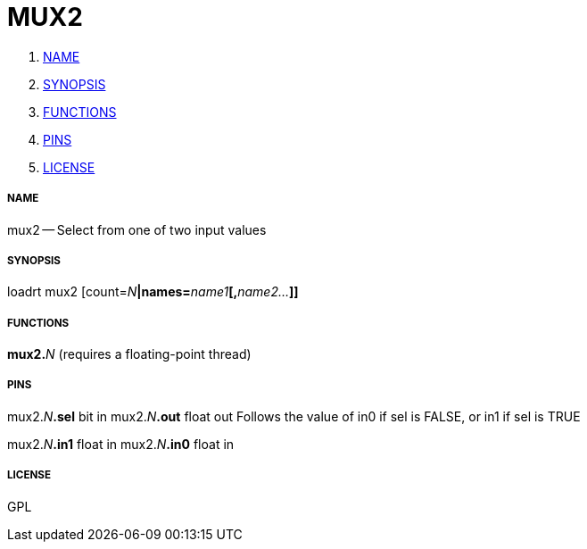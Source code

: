 MUX2
====

. <<name,NAME>>
. <<synopsis,SYNOPSIS>>
. <<functions,FUNCTIONS>>
. <<pins,PINS>>
. <<license,LICENSE>>




===== [[name]]NAME

mux2 -- Select from one of two input values


===== [[synopsis]]SYNOPSIS
loadrt mux2 [count=__N__**|names=**__name1__**[,**__name2...__**]]
**

===== [[functions]]FUNCTIONS

**mux2.**__N__ (requires a floating-point thread)



===== [[pins]]PINS

mux2.__N__**.sel** bit in 
mux2.__N__**.out** float out 
Follows the value of in0 if sel is FALSE, or in1 if sel is TRUE

mux2.__N__**.in1** float in 
mux2.__N__**.in0** float in 


===== [[license]]LICENSE

GPL
